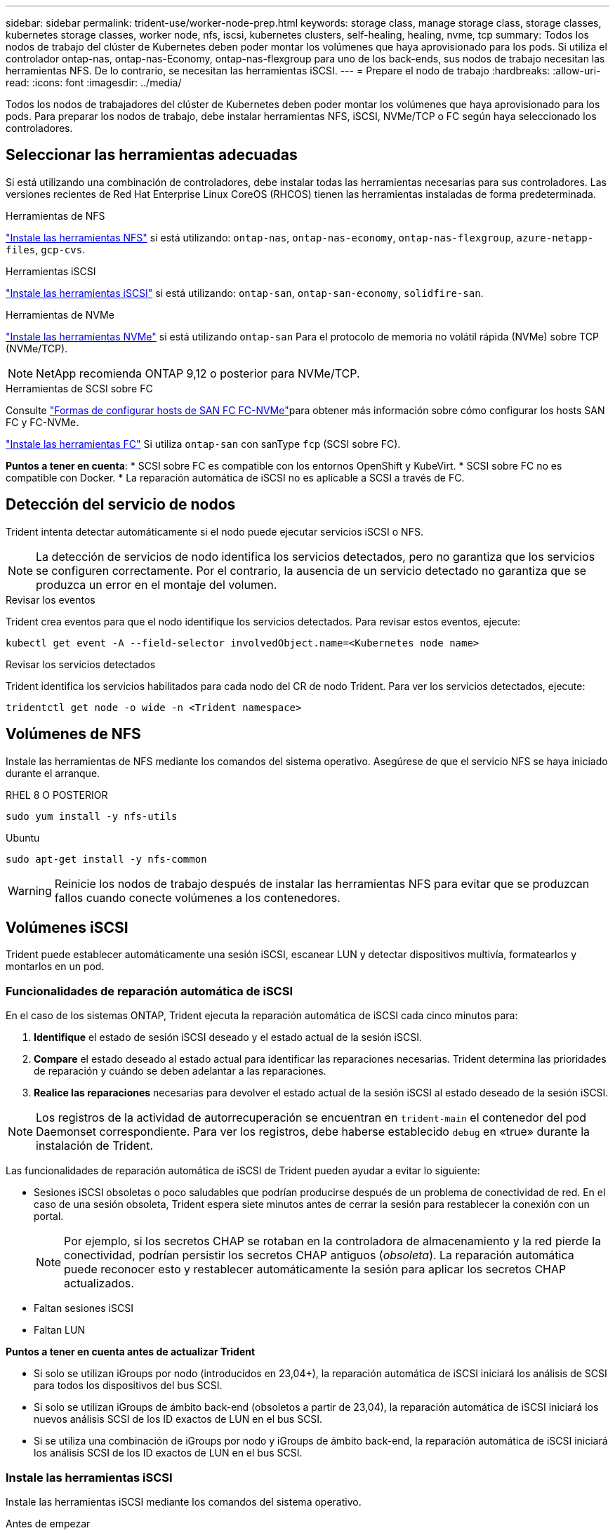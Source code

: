 ---
sidebar: sidebar 
permalink: trident-use/worker-node-prep.html 
keywords: storage class, manage storage class, storage classes, kubernetes storage classes, worker node, nfs, iscsi, kubernetes clusters, self-healing, healing, nvme, tcp 
summary: Todos los nodos de trabajo del clúster de Kubernetes deben poder montar los volúmenes que haya aprovisionado para los pods. Si utiliza el controlador ontap-nas, ontap-nas-Economy, ontap-nas-flexgroup para uno de los back-ends, sus nodos de trabajo necesitan las herramientas NFS. De lo contrario, se necesitan las herramientas iSCSI. 
---
= Prepare el nodo de trabajo
:hardbreaks:
:allow-uri-read: 
:icons: font
:imagesdir: ../media/


[role="lead"]
Todos los nodos de trabajadores del clúster de Kubernetes deben poder montar los volúmenes que haya aprovisionado para los pods. Para preparar los nodos de trabajo, debe instalar herramientas NFS, iSCSI, NVMe/TCP o FC según haya seleccionado los controladores.



== Seleccionar las herramientas adecuadas

Si está utilizando una combinación de controladores, debe instalar todas las herramientas necesarias para sus controladores. Las versiones recientes de Red Hat Enterprise Linux CoreOS (RHCOS) tienen las herramientas instaladas de forma predeterminada.

.Herramientas de NFS
link:https://docs.netapp.com/us-en/trident/trident-use/worker-node-prep.html#nfs-volumes["Instale las herramientas NFS"] si está utilizando: `ontap-nas`, `ontap-nas-economy`, `ontap-nas-flexgroup`, `azure-netapp-files`, `gcp-cvs`.

.Herramientas iSCSI
link:https://docs.netapp.com/us-en/trident/trident-use/worker-node-prep.html#install-the-iscsi-tools["Instale las herramientas iSCSI"] si está utilizando: `ontap-san`, `ontap-san-economy`, `solidfire-san`.

.Herramientas de NVMe
link:https://docs.netapp.com/us-en/trident/trident-use/worker-node-prep.html#nvmetcp-volumes["Instale las herramientas NVMe"] si está utilizando `ontap-san` Para el protocolo de memoria no volátil rápida (NVMe) sobre TCP (NVMe/TCP).


NOTE: NetApp recomienda ONTAP 9,12 o posterior para NVMe/TCP.

.Herramientas de SCSI sobre FC
Consulte link:https://docs.netapp.com/us-en/ontap/san-config/configure-fc-nvme-hosts-ha-pairs-reference.html["Formas de configurar hosts de SAN FC FC-NVMe"]para obtener más información sobre cómo configurar los hosts SAN FC y FC-NVMe.

link:https://docs.netapp.com/us-en/trident/trident-use/worker-node-prep.html#install-the-fc-tools["Instale las herramientas FC"] Si utiliza `ontap-san` con sanType `fcp` (SCSI sobre FC).

*Puntos a tener en cuenta*: * SCSI sobre FC es compatible con los entornos OpenShift y KubeVirt. * SCSI sobre FC no es compatible con Docker. * La reparación automática de iSCSI no es aplicable a SCSI a través de FC.



== Detección del servicio de nodos

Trident intenta detectar automáticamente si el nodo puede ejecutar servicios iSCSI o NFS.


NOTE: La detección de servicios de nodo identifica los servicios detectados, pero no garantiza que los servicios se configuren correctamente. Por el contrario, la ausencia de un servicio detectado no garantiza que se produzca un error en el montaje del volumen.

.Revisar los eventos
Trident crea eventos para que el nodo identifique los servicios detectados. Para revisar estos eventos, ejecute:

[listing]
----
kubectl get event -A --field-selector involvedObject.name=<Kubernetes node name>
----
.Revisar los servicios detectados
Trident identifica los servicios habilitados para cada nodo del CR de nodo Trident. Para ver los servicios detectados, ejecute:

[listing]
----
tridentctl get node -o wide -n <Trident namespace>
----


== Volúmenes de NFS

Instale las herramientas de NFS mediante los comandos del sistema operativo. Asegúrese de que el servicio NFS se haya iniciado durante el arranque.

[role="tabbed-block"]
====
.RHEL 8 O POSTERIOR
--
[listing]
----
sudo yum install -y nfs-utils
----
--
.Ubuntu
--
[listing]
----
sudo apt-get install -y nfs-common
----
--
====

WARNING: Reinicie los nodos de trabajo después de instalar las herramientas NFS para evitar que se produzcan fallos cuando conecte volúmenes a los contenedores.



== Volúmenes iSCSI

Trident puede establecer automáticamente una sesión iSCSI, escanear LUN y detectar dispositivos multivía, formatearlos y montarlos en un pod.



=== Funcionalidades de reparación automática de iSCSI

En el caso de los sistemas ONTAP, Trident ejecuta la reparación automática de iSCSI cada cinco minutos para:

. *Identifique* el estado de sesión iSCSI deseado y el estado actual de la sesión iSCSI.
. *Compare* el estado deseado al estado actual para identificar las reparaciones necesarias. Trident determina las prioridades de reparación y cuándo se deben adelantar a las reparaciones.
. *Realice las reparaciones* necesarias para devolver el estado actual de la sesión iSCSI al estado deseado de la sesión iSCSI.



NOTE: Los registros de la actividad de autorrecuperación se encuentran en `trident-main` el contenedor del pod Daemonset correspondiente. Para ver los registros, debe haberse establecido `debug` en «true» durante la instalación de Trident.

Las funcionalidades de reparación automática de iSCSI de Trident pueden ayudar a evitar lo siguiente:

* Sesiones iSCSI obsoletas o poco saludables que podrían producirse después de un problema de conectividad de red. En el caso de una sesión obsoleta, Trident espera siete minutos antes de cerrar la sesión para restablecer la conexión con un portal.
+

NOTE: Por ejemplo, si los secretos CHAP se rotaban en la controladora de almacenamiento y la red pierde la conectividad, podrían persistir los secretos CHAP antiguos (_obsoleta_). La reparación automática puede reconocer esto y restablecer automáticamente la sesión para aplicar los secretos CHAP actualizados.

* Faltan sesiones iSCSI
* Faltan LUN


*Puntos a tener en cuenta antes de actualizar Trident*

* Si solo se utilizan iGroups por nodo (introducidos en 23,04+), la reparación automática de iSCSI iniciará los análisis de SCSI para todos los dispositivos del bus SCSI.
* Si solo se utilizan iGroups de ámbito back-end (obsoletos a partir de 23,04), la reparación automática de iSCSI iniciará los nuevos análisis SCSI de los ID exactos de LUN en el bus SCSI.
* Si se utiliza una combinación de iGroups por nodo y iGroups de ámbito back-end, la reparación automática de iSCSI iniciará los análisis SCSI de los ID exactos de LUN en el bus SCSI.




=== Instale las herramientas iSCSI

Instale las herramientas iSCSI mediante los comandos del sistema operativo.

.Antes de empezar
* Cada nodo del clúster de Kubernetes debe tener un IQN único. *Este es un requisito previo necesario*.
* Si utiliza RHCOS versión 4.5 o posterior, u otra distribución Linux compatible con RHEL, con `solidfire-san` Controlador y Element OS 12.5 o anterior, asegúrese de que el algoritmo de autenticación CHAP esté establecido en MD5 in `/etc/iscsi/iscsid.conf`. Los algoritmos CHAP SHA1, SHA-256 y SHA3-256 compatibles con FIPS están disponibles con Element 12.7.
+
[listing]
----
sudo sed -i 's/^\(node.session.auth.chap_algs\).*/\1 = MD5/' /etc/iscsi/iscsid.conf
----
* Cuando utilice nodos de trabajo que ejecuten RHEL/Red Hat Enterprise Linux CoreOS (RHCOS) con VP iSCSI, especifique `discard` mountOption en StorageClass para realizar la recuperación de espacio en línea. Consulte https://access.redhat.com/documentation/en-us/red_hat_enterprise_linux/8/html/managing_file_systems/discarding-unused-blocks_managing-file-systems["Documentación de Red Hat"^].


[role="tabbed-block"]
====
.RHEL 8 O POSTERIOR
--
. Instale los siguientes paquetes del sistema:
+
[listing]
----
sudo yum install -y lsscsi iscsi-initiator-utils device-mapper-multipath
----
. Compruebe que la versión de iscsi-initiator-utils sea 6.2.0.874-2.el7 o posterior:
+
[listing]
----
rpm -q iscsi-initiator-utils
----
. Activar accesos múltiples:
+
[listing]
----
sudo mpathconf --enable --with_multipathd y --find_multipaths n
----
+

NOTE: Asegúrese de `/etc/multipath.conf` que contiene `find_multipaths no` en `defaults`.

. Asegúrese de que así sea `iscsid` y.. `multipathd` están en ejecución:
+
[listing]
----
sudo systemctl enable --now iscsid multipathd
----
. Activar e iniciar `iscsi`:
+
[listing]
----
sudo systemctl enable --now iscsi
----


--
.Ubuntu
--
. Instale los siguientes paquetes del sistema:
+
[listing]
----
sudo apt-get install -y open-iscsi lsscsi sg3-utils multipath-tools scsitools
----
. Compruebe que la versión Open-iscsi sea 2.0.874-5ubuntu2.10 o posterior (para bionic) o 2.0.874-7.1ubuntu6.1 o posterior (para focal):
+
[listing]
----
dpkg -l open-iscsi
----
. Configure el escaneo en manual:
+
[listing]
----
sudo sed -i 's/^\(node.session.scan\).*/\1 = manual/' /etc/iscsi/iscsid.conf
----
. Activar accesos múltiples:
+
[listing]
----
sudo tee /etc/multipath.conf <<-EOF
defaults {
    user_friendly_names yes
    find_multipaths no
}
EOF
sudo systemctl enable --now multipath-tools.service
sudo service multipath-tools restart
----
+

NOTE: Asegúrese de `/etc/multipath.conf` que contiene `find_multipaths no` en `defaults`.

. Asegúrese de que así sea `open-iscsi` y.. `multipath-tools` están habilitadas y en ejecución:
+
[listing]
----
sudo systemctl status multipath-tools
sudo systemctl enable --now open-iscsi.service
sudo systemctl status open-iscsi
----
+

NOTE: Para Ubuntu 18.04, debe descubrir los puertos de destino con `iscsiadm` antes de comenzar `open-iscsi` Para que se inicie el daemon iSCSI. También puede modificar el `iscsi` servicio para empezar `iscsid` automáticamente.



--
====


=== Configure o deshabilite la reparación automática de iSCSI

Es posible configurar los siguientes ajustes de reparación automática de iSCSI de Trident para corregir las sesiones obsoletas:

* *Intervalo de autorrecuperación iSCSI*: Determina la frecuencia a la que se invoca la autorrecuperación iSCSI (valor predeterminado: 5 minutos). Puede configurarlo para que se ejecute con más frecuencia estableciendo un número menor o con menos frecuencia estableciendo un número mayor.


[NOTE]
====
Si se configura el intervalo de reparación automática de iSCSI en 0, se detiene por completo la reparación automática de iSCSI. No recomendamos deshabilitar la reparación automática de iSCSI; solo debe deshabilitarse en ciertos casos cuando la reparación automática de iSCSI no funciona como se esperaba o con fines de depuración.

====
* *Tiempo de espera de autorrecuperación iSCSI*: Determina la duración de las esperas de autorrecuperación iSCSI antes de cerrar sesión en una sesión en mal estado e intentar iniciar sesión de nuevo (por defecto: 7 minutos). Puede configurarlo a un número mayor para que las sesiones identificadas como en mal estado tengan que esperar más tiempo antes de cerrar la sesión y, a continuación, se intente volver a iniciar sesión, o un número menor para cerrar la sesión e iniciar sesión anteriormente.


[role="tabbed-block"]
====
.Timón
--
Para configurar o cambiar los ajustes de reparación automática de iSCSI, pase el `iscsiSelfHealingInterval` y.. `iscsiSelfHealingWaitTime` parámetros durante la instalación del timón o actualización del timón.

En el siguiente ejemplo, se establece el intervalo de reparación automática de iSCSI en 3 minutos y el tiempo de espera de reparación automática en 6 minutos:

[listing]
----
helm install trident trident-operator-100.2502.0.tgz --set iscsiSelfHealingInterval=3m0s --set iscsiSelfHealingWaitTime=6m0s -n trident
----
--
.tridentctl
--
Para configurar o cambiar los ajustes de reparación automática de iSCSI, pase el `iscsi-self-healing-interval` y.. `iscsi-self-healing-wait-time` parámetros durante la instalación o actualización de tridentctl.

En el siguiente ejemplo, se establece el intervalo de reparación automática de iSCSI en 3 minutos y el tiempo de espera de reparación automática en 6 minutos:

[listing]
----
tridentctl install --iscsi-self-healing-interval=3m0s --iscsi-self-healing-wait-time=6m0s -n trident
----
--
====


== Volúmenes NVMe/TCP

Instale las herramientas NVMe mediante los comandos de su sistema operativo.

[NOTE]
====
* NVMe requiere RHEL 9 o posterior.
* Si la versión del kernel de su nodo de Kubernetes es demasiado antigua o si el paquete NVMe no está disponible para la versión de kernel, es posible que deba actualizar la versión del kernel del nodo a una con el paquete NVMe.


====
[role="tabbed-block"]
====
.RHEL 9
--
[listing]
----
sudo yum install nvme-cli
sudo yum install linux-modules-extra-$(uname -r)
sudo modprobe nvme-tcp
----
--
.Ubuntu
--
[listing]
----
sudo apt install nvme-cli
sudo apt -y install linux-modules-extra-$(uname -r)
sudo modprobe nvme-tcp
----
--
====


=== Verifique la instalación

Después de la instalación, compruebe que cada nodo del clúster de Kubernetes tenga un NQN único mediante el comando:

[listing]
----
cat /etc/nvme/hostnqn
----

WARNING: Trident modifica `ctrl_device_tmo` el valor para garantizar que NVMe no se rinde en la ruta si deja de funcionar. No cambie esta configuración.



== Volúmenes SCSI sobre FC

Ahora se puede utilizar el protocolo Fibre Channel (FC) con Trident para aprovisionar y gestionar recursos de almacenamiento en el sistema ONTAP.



=== Requisitos previos

Configure los ajustes de nodo y red necesarios para FC.



==== Ajustes de red

. Obtenga el WWPN de las interfaces de destino. Consulte https://docs.netapp.com/us-en/ontap-cli//network-interface-show.html["se muestra la interfaz de red"^] si desea obtener más información.
. Obtenga el WWPN de las interfaces del iniciador (host).
+
Consulte las utilidades del sistema operativo host correspondientes.

. Configure la división en zonas en el switch de FC mediante WWPN del host y el destino.
+
Consulte la documentación nueva del proveedor de switches para obtener más información.

+
Consulte la siguiente documentación de ONTAP para obtener más detalles:

+
** https://docs.netapp.com/us-en/ontap/san-config/fibre-channel-fcoe-zoning-concept.html["Información general sobre la división en zonas de Fibre Channel y FCoE"^]
** https://docs.netapp.com/us-en/ontap/san-config/configure-fc-nvme-hosts-ha-pairs-reference.html["Formas de configurar hosts de SAN FC FC-NVMe"^]






=== Instale las herramientas FC

Instale las herramientas de FC mediante los comandos del sistema operativo.

* Cuando se utilicen nodos de trabajo que ejecuten RHEL/Red Hat Enterprise Linux CoreOS (RHCOS) con VP FC, especifique `discard` mountOption en StorageClass para realizar la recuperación de espacio inline. Consulte https://access.redhat.com/documentation/en-us/red_hat_enterprise_linux/8/html/managing_file_systems/discarding-unused-blocks_managing-file-systems["Documentación de Red Hat"^].


[role="tabbed-block"]
====
.RHEL 8 O POSTERIOR
--
. Instale los siguientes paquetes del sistema:
+
[listing]
----
sudo yum install -y lsscsi device-mapper-multipath
----
. Activar accesos múltiples:
+
[listing]
----
sudo mpathconf --enable --with_multipathd y --find_multipaths n
----
+

NOTE: Asegúrese de `/etc/multipath.conf` que contiene `find_multipaths no` en `defaults`.

. Asegúrese de que `multipathd` se está ejecutando:
+
[listing]
----
sudo systemctl enable --now multipathd
----


--
.Ubuntu
--
. Instale los siguientes paquetes del sistema:
+
[listing]
----
sudo apt-get install -y lsscsi sg3-utils multipath-tools scsitools
----
. Activar accesos múltiples:
+
[listing]
----
sudo tee /etc/multipath.conf <<-EOF
defaults {
    user_friendly_names yes
    find_multipaths no
}
EOF
sudo systemctl enable --now multipath-tools.service
sudo service multipath-tools restart
----
+

NOTE: Asegúrese de `/etc/multipath.conf` que contiene `find_multipaths no` en `defaults`.

. Asegúrese de que `multipath-tools` está activado y en ejecución:
+
[listing]
----
sudo systemctl status multipath-tools
----


--
====